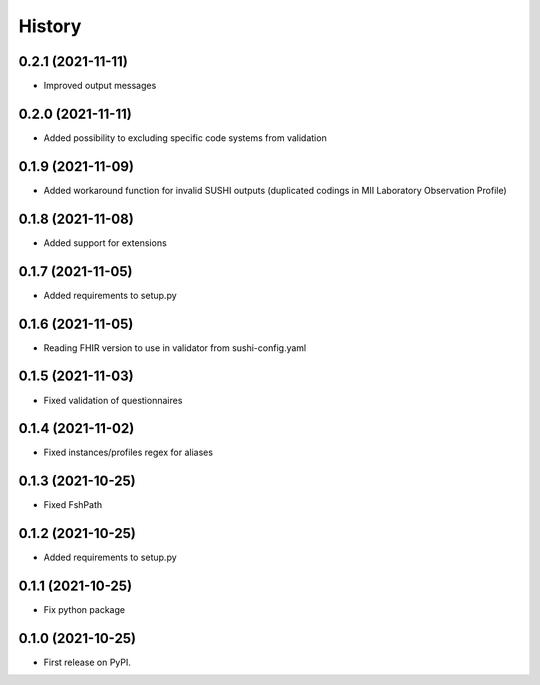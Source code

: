 =======
History
=======

0.2.1 (2021-11-11)
------------------

* Improved output messages

0.2.0 (2021-11-11)
------------------

* Added possibility to excluding specific code systems from validation

0.1.9 (2021-11-09)
------------------

* Added workaround function for invalid SUSHI outputs (duplicated codings in MII Laboratory Observation Profile)

0.1.8 (2021-11-08)
------------------

* Added support for extensions

0.1.7 (2021-11-05)
------------------

* Added requirements to setup.py

0.1.6 (2021-11-05)
------------------

* Reading FHIR version to use in validator from sushi-config.yaml

0.1.5 (2021-11-03)
------------------

* Fixed validation of questionnaires

0.1.4 (2021-11-02)
------------------

* Fixed instances/profiles regex for aliases

0.1.3 (2021-10-25)
------------------

* Fixed FshPath

0.1.2 (2021-10-25)
------------------

* Added requirements to setup.py

0.1.1 (2021-10-25)
------------------

* Fix python package

0.1.0 (2021-10-25)
------------------

* First release on PyPI.
